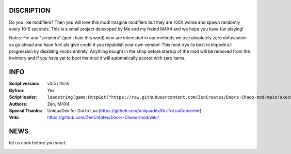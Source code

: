 .. image:: Resources/Logo.png
  :width: 300
  :alt: DOORS Chaos Mod.

DISCRIPTION
^^^^^^^^^^^

Do you like modifiers? Then you will love this mod!
Imagine modifiers but they are 100X worse and spawn randomly every 10-5 seconds.
This is a small project delevoped by Me and my freind M4X4 and we hope you have fun playing!

Notes:
For any "scripters" (god i hate this word) who are interested in our methods we use absolutely zero obfuscation so go ahead and have fun! pls give credit if you republish your own version!
This mod trys its best to impede all progression by disabling knobs entirely. Anything bought in the shop before startup of the mod will be removed from the invintory and if you have yet
to boot the mod it will automatically accept with zero items.


INFO
^^^^

:Script version:    v0.5 i think
:Byfron:     Yes
:Script loader:     ``loadstring(game:HttpGet("https://raw.githubusercontent.com/ZenCreates/Doors-Chaos-mod/main/execution.lua"))()``
:Authors:           Zen, M4X4
:Special Thanks:    UniquaDev for Gui to Lua (https://github.com/uniquadev/GuiToLuaConverter)
:Wiki:   https://github.com/ZenCreates/Doors-Chaos-mod/wiki/

NEWS
^^^^

let us cook before you snort.

.. image:: Resources/updateimage.jpg
  :width: 100
  :alt: Let us cook first.
